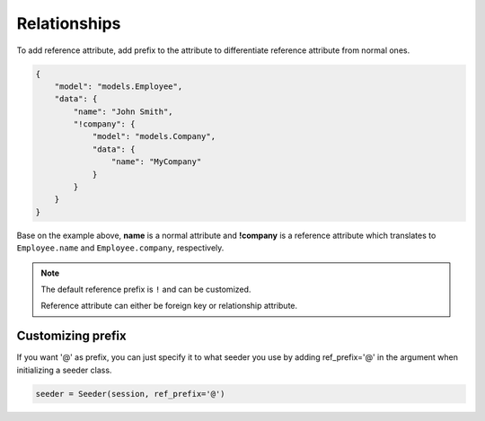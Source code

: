 Relationships
=============

To add reference attribute,
add prefix to the attribute to differentiate reference attribute from normal ones.

.. code-block:: json

    {
        "model": "models.Employee",
        "data": {
            "name": "John Smith",
            "!company": {
                "model": "models.Company",
                "data": {
                    "name": "MyCompany"
                }
            }
        }
    }

Base on the example above, **name** is a normal attribute and **!company** is a reference attribute
which translates to ``Employee.name`` and ``Employee.company``, respectively.

.. note:: 
    The default reference prefix is ``!`` and can be customized.
    
    Reference attribute can either be foreign key or relationship attribute.

Customizing prefix
------------------
If you want '@' as prefix,
you can just specify it to what seeder you use by
adding ref_prefix='@' in the argument when initializing a seeder class.

.. code-block:: python

    seeder = Seeder(session, ref_prefix='@')
    